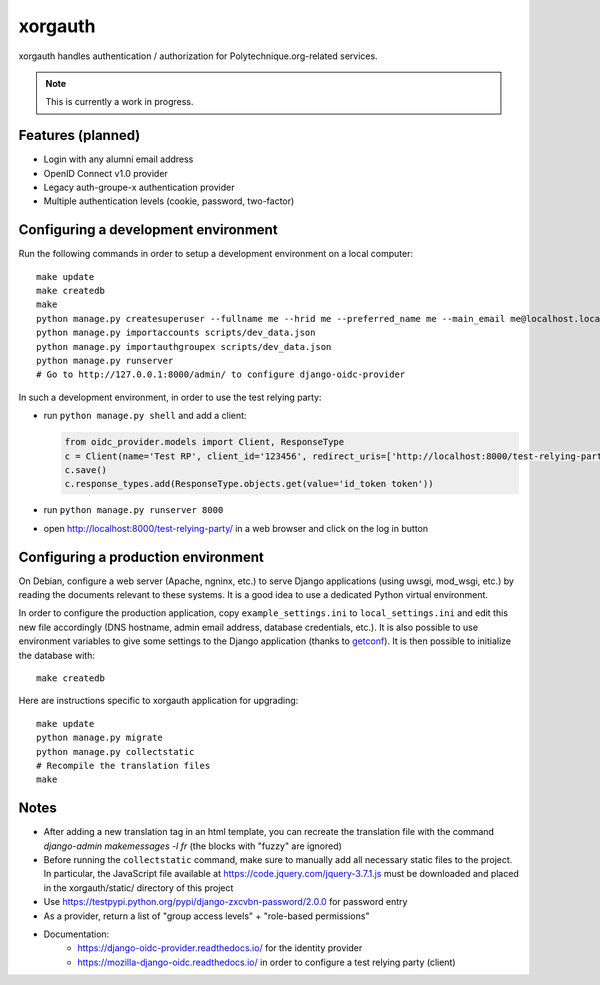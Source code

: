 xorgauth
========

.. image:: https://secure.travis-ci.org/Polytechnique-org/xorgauth.png?branch=master
    :target: http://travis-ci.org/Polytechnique-org/xorgauth/

.. image:: https://img.shields.io/pypi/v/xorgauth.svg
    :target: https://pypi.python.org/pypi/xorgauth/
    :alt: Latest Version

.. image:: https://img.shields.io/pypi/pyversions/xorgauth.svg
    :target: https://pypi.python.org/pypi/xorgauth/
    :alt: Supported Python versions

.. image:: https://img.shields.io/pypi/wheel/xorgauth.svg
    :target: https://pypi.python.org/pypi/xorgauth/
    :alt: Wheel status

.. image:: https://img.shields.io/pypi/l/xorgauth.svg
    :target: https://pypi.python.org/pypi/xorgauth/
    :alt: License

xorgauth handles authentication / authorization for Polytechnique.org-related services.


.. note::

    This is currently a work in progress.


Features (planned)
------------------

* Login with any alumni email address
* OpenID Connect v1.0 provider
* Legacy auth-groupe-x authentication provider
* Multiple authentication levels (cookie, password, two-factor)


Configuring a development environment
-------------------------------------

Run the following commands in order to setup a development environment on a local computer::

    make update
    make createdb
    make
    python manage.py createsuperuser --fullname me --hrid me --preferred_name me --main_email me@localhost.localdomain
    python manage.py importaccounts scripts/dev_data.json
    python manage.py importauthgroupex scripts/dev_data.json
    python manage.py runserver
    # Go to http://127.0.0.1:8000/admin/ to configure django-oidc-provider

In such a development environment, in order to use the test relying party:

* run ``python manage.py shell`` and add a client:

  .. code-block:: python

      from oidc_provider.models import Client, ResponseType
      c = Client(name='Test RP', client_id='123456', redirect_uris=['http://localhost:8000/test-relying-party/','http://127.0.0.1:8000/test-relying-party/'])
      c.save()
      c.response_types.add(ResponseType.objects.get(value='id_token token'))

* run ``python manage.py runserver 8000``
* open http://localhost:8000/test-relying-party/ in a web browser and click on the log in button


Configuring a production environment
------------------------------------

On Debian, configure a web server (Apache, ngninx, etc.) to serve Django applications (using uwsgi, mod_wsgi, etc.) by reading the documents relevant to these systems. It is a good idea to use a dedicated Python virtual environment.

In order to configure the production application, copy ``example_settings.ini`` to ``local_settings.ini`` and edit this new file accordingly (DNS hostname, admin email address, database credentials, etc.). It is also possible to use environment variables to give some settings to the Django application (thanks to getconf_). It is then possible to initialize the database with::

    make createdb

.. _getconf: https://pypi.python.org/pypi/getconf/

Here are instructions specific to xorgauth application for upgrading::

    make update
    python manage.py migrate
    python manage.py collectstatic
    # Recompile the translation files
    make


Notes
-----

* After adding a new translation tag in an html template, you can recreate the translation file with the command `django-admin makemessages -l fr` (the blocks with "fuzzy" are ignored)
* Before running the ``collectstatic`` command, make sure to manually add all necessary static files to the project. In particular, the JavaScript file available at `https://code.jquery.com/jquery-3.7.1.js <https://code.jquery.com/jquery-3.7.1.js>`_ must be downloaded and placed in the xorgauth/static/ directory of this project
* Use https://testpypi.python.org/pypi/django-zxcvbn-password/2.0.0 for password entry
* As a provider, return a list of "group access levels" + "role-based permissions"

* Documentation:
    - https://django-oidc-provider.readthedocs.io/ for the identity provider
    - https://mozilla-django-oidc.readthedocs.io/ in order to configure a test relying party (client)
